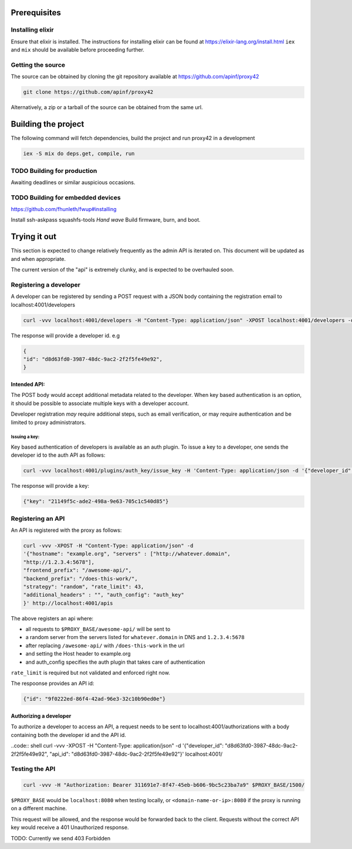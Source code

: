 Prerequisites
=============

Installing elixir
-----------------

Ensure that elixir is installed. The instructions for installing elixir
can be found at https://elixir-lang.org/install.html ``iex`` and ``mix``
should be available before proceeding further.

Getting the source
------------------

The source can be obtained by cloning the git repository available at
https://github.com/apinf/proxy42

.. code:: shell

       git clone https://github.com/apinf/proxy42

Alternatively, a zip or a tarball of the source can be obtained from the
same url.

Building the project
====================

The following command will fetch dependencies, build the project and run
proxy42 in a development

.. code:: shell

    iex -S mix do deps.get, compile, run

TODO Building for production
----------------------------

Awaiting deadlines or similar auspicious occasions.

TODO Building for embedded devices
----------------------------------

https://github.com/fhunleth/fwup#installing

Install ssh-askpass squashfs-tools
*Hand wave* Build firmware, burn, and boot.

Trying it out
=============

This section is expected to change relatively frequently as the admin
API is iterated on. This document will be updated as and when
appropriate.

The current version of the "api" is extremely clunky, and is expected to
be overhauled soon.

Registering a developer
-----------------------

A developer can be registered by sending a POST request with a JSON
body containing the registration email to localhost:4001/developers

.. code:: shell

       curl -vvv localhost:4001/developers -H "Content-Type: application/json" -XPOST localhost:4001/developers -d '{"email": "test@apinf.io"}'

The response will provide a developer id. e.g

.. code:: json

       {
       "id": "d8d63fd0-3987-48dc-9ac2-2f2f5fe49e92",
       }


Intended API:
~~~~~~~~~~~~~

The POST body would accept additional metadata related to the developer.
When key based authentication is an option, it should be possible to
associate multiple keys with a developer account.

Developer registration *may* require additional steps, such as email
verification, or may require authentication and be limited to proxy
administrators.

Issuing a key:
______________

Key based authentication of developers is available as an auth plugin.
To issue a key to a developer, one sends the developer id to the auth API as follows:

.. code:: shell

   curl -vvv localhost:4001/plugins/auth_key/issue_key -H 'Content-Type: application/json -d '{"developer_id": "d8d63fd0-3987-48dc-9ac2-2f2f5fe49e92"}'

The response will provide a key:

.. code:: json

   {"key": "21149f5c-ade2-498a-9e63-705c1c540d85"}

Registering an API
------------------

An API is registered with the proxy as follows:

.. code:: shell

        curl -vvv -XPOST -H "Content-Type: application/json" -d
        '{"hostname": "example.org", "servers" : ["http://whatever.domain",
        "http://1.2.3.4:5678"],
        "frontend_prefix": "/awesome-api/",
        "backend_prefix": "/does-this-work/",
        "strategy": "random", "rate_limit": 43,
        "additional_headers" : "", "auth_config": "auth_key"
        }' http://localhost:4001/apis

The above registers an api where:

-  all requests to ``$PROXY_BASE/awesome-api/`` will be sent to
-  a random server from the servers listed for ``whatever.domain`` in DNS
   and ``1.2.3.4:5678``
-  after replacing ``/awesome-api/`` with ``/does-this-work`` in the url
-  and setting the Host header to example.org
-  and auth_config specifies the auth plugin that takes care of authentication

``rate_limit`` is required but not validated and enforced right now.

The respoonse provides an API id:

.. code:: json

   {"id": "9f0222ed-86f4-42ad-96e3-32c10b90ed0e"}

Authorizing a developer
~~~~~~~~~~~~~~~~~~~~~~~

To authorize a developer to access an API, a request needs to be sent to localhost:4001/authorizations
with a body containing both the developer id and the API id.

..code:: shell
curl -vvv -XPOST -H "Content-Type: application/json" -d '{"developer_id": "d8d63fd0-3987-48dc-9ac2-2f2f5fe49e92", "api_id": "d8d63fd0-3987-48dc-9ac2-2f2f5fe49e92"}' localhost:4001/


Testing the API
---------------

.. code:: shell

        curl -vvv -H "Authorization: Bearer 311691e7-8f47-45eb-b606-9bc5c23ba7a9" $PROXY_BASE/1500/

``$PROXY_BASE`` would be ``localhost:8080`` when testing locally, or
``<domain-name-or-ip>:8080`` if the proxy is running on a different machine.

This request will be allowed, and the response would be forwarded back
to the client. Requests without the correct API key would receive a 401
Unauthorized response.

TODO: Currently we send 403 Forbidden

